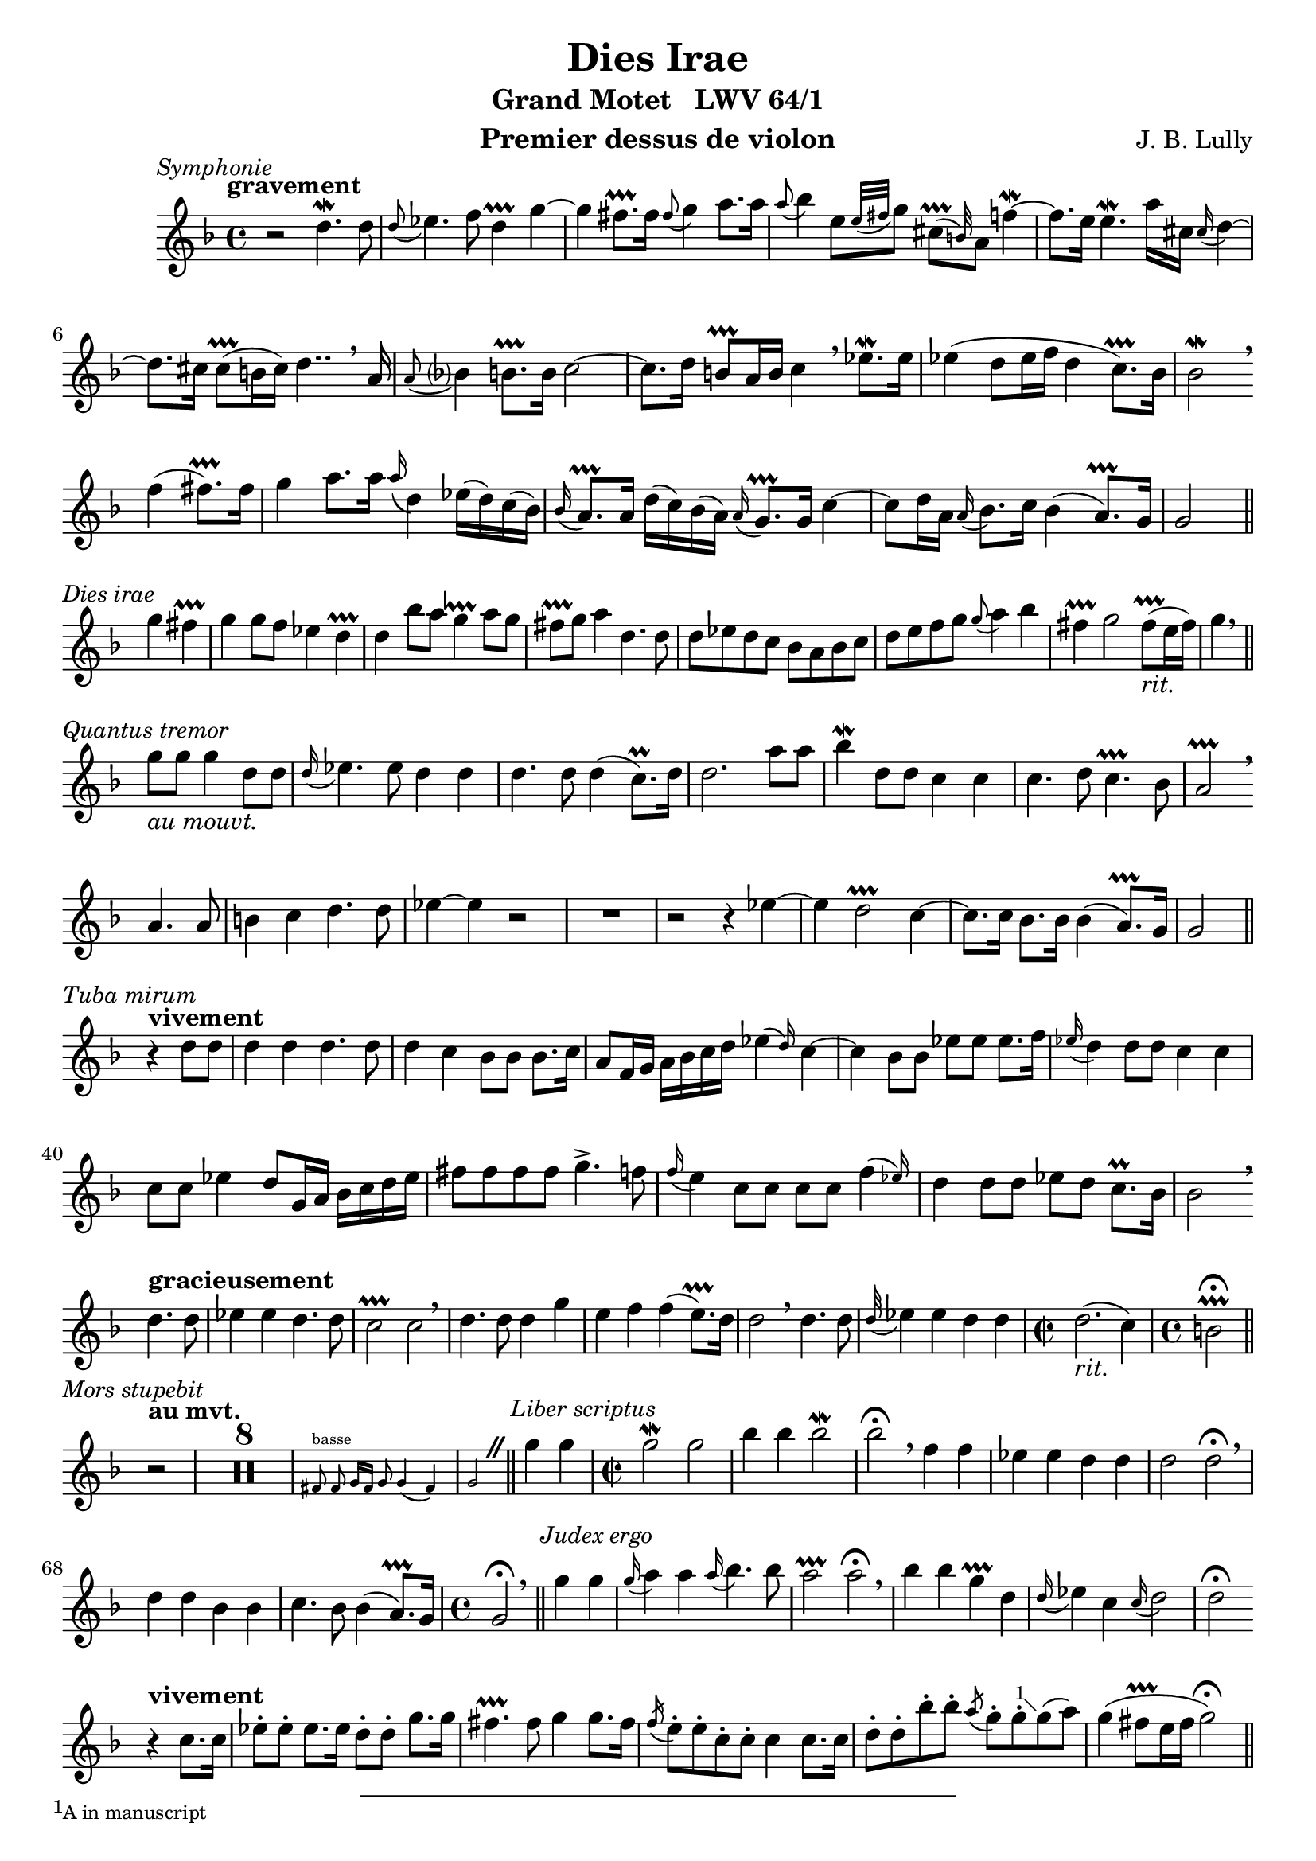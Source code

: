 \version "2.22.1"
\language "english"

\header {
  dedication = #f % "Header"
  title      = "Dies Irae"
  subtitle   = "Grand Motet   LWV 64/1"
  composer   = "J. B. Lully"
  opus       = #f % unused due to placement
  instrument = "Premier dessus de violon"
  copyright  = #f % unused due to placement
  tagline    = \markup \center-column {
    "Engraving © 2024 Jeffrey Sharp. Licensed under CC BY-SA 4.0."
    "To view a copy of this license, visit http://creativecommons.org/licenses/by-sa/4.0/"
  }
}

% Time reference: https://www.youtube.com/watch?v=uMTnG3R0Psw

% Tempi:
% vite          "lively"
% vivement      "strongly"
% légèrement    "lightly"
% rondement     "roundly"
% gracieusement "gracefully"
% gravement     "seriously"
% lentement     "slowly"
% doucement     "gently"

trill = #prallprall

ac = #acciaccatura
ag = #afterGrace
ap = #appoggiatura % port de voix
at = #lineprall    % port de voix + trill
br = #breathe
ca = #caesura
fe = #fermata
m  = #mordent
rm = #prall
tr = #trill        % battement
t  = \markup { \bold "+" }

ne = \markup { \italic "notes égales" }
ni = \markup { \italic "notes inégales" }

am = \markup { \italic "au mouvt." }
ri = \markup { \italic "rit." }

ga = #startGroup
gz = #stopGroup

xa = #(define-music-function
  (music) (ly:music?)
  #{ \footnote #'(-1 . 1) \markup \tiny { "A in manuscript" } #music #}
)

xb = #(define-music-function
  (music) (ly:music?)
  #{ \footnote #'(1 . 1) \markup \tiny { "G in manuscript" } #music #}
)

xc = #(define-music-function
  () () #{
    \footnote #'(1 . 1) \markup \tiny {
      \note {4}  #1
      \note {4.} #1
      \note {8}  #1
      "in manuscript"
    } HorizontalBracket
  #}
)

xd = #(define-music-function
  (music) (ly:music?)
  #{ \footnote #'(1 . 2) \markup \tiny { "B" \flat " in manuscript" } #music #}
)

xe = #(define-music-function
  (music) (ly:music?)
  #{ \footnote #'(1 . 2) \markup \tiny { "B" \flat " in manuscript, likely mistaken" } #music #}
)

\score {
  \relative c'' {
    \override Score.SectionLabel.font-size           = -0.5
    \override Score.SectionLabel.font-shape          = #'italic
   %\override Staff.TimeSignature.style              = #'single-number
    \override Staff.NoteHead.style                   = #'baroque % baroque style breve
    \override Staff.MultiMeasureRest.space-increment = 0         % multi-measure rests same width
    \compressEmptyMeasures                                       % no empty measures after breve

    \key d \minor
    \time 4/4

    \section
    \sectionLabel "Symphonie"
    % [1] 0:00:05

    \tempo "gravement"
    r2 d4.\m d8 | \ap d8 ef4. f8 d4\tr g~ |
    g fs8.\tr fs16 \ap fs8 g4 a8. a16 |
    \ap a8 bf4 e,8[ \ap { e32 fs } g8] \ag cs,8\tr( b32) a8 f'4~\m |
    f8. e16 e4.\m a16 cs, \ap cs d4~ |
    d8. cs16 cs8\tr( b16 cs) d4.. \br

    a16 | \ap a8 bf?4 b8.\tr b16 c2~ | c8. d16 b8\tr a16 b16 c4 \br

    ef8.\m ef16 | ef4( d8 ef16 f16 d4 c8.\tr) bf16 | bf2\m \br \break

    f'4( fs8.\tr) fs16 |
    g4 a8. a16 \ap a d,4 ef16( d) c( bf) |
    \ap bf a8.\tr a16 d16( c) bf( a) \ap a g8.\tr g16 c4~ |
    c8 d16 a \ap a bf8. c16 bf4( a8.\tr) g16 |
    g2
    \break

    \section
    \sectionLabel "Dies irae"

    g'4 fs4\tr | g g8 f ef4 d\tr | d bf'8 a g4\at a8 g | fs\tr g a4 d,4. d8 |
    d ef d c bf a bf c | d e f g \ap g a4 bf | fs\tr g2 fs8\tr_\ri( e16 fs) | g4 \br

    \break
    \section
    \sectionLabel "Quantus tremor"

    g8_\am g g4 d8 d | \ap d16 ef4. ef8 d4 d | d4. d8 d4(c8.\rm) d16 |
    d2. a'8 a | bf4\m d,8 d c4 c | c4. d8 c4.\tr bf8 | a2\tr \br \break
    a4. a8 | b4 c d4. d8 | ef4~ ef
     r2 | R1 | r2
     r4 ef~ |
    ef d2\tr c4~ | c8. c16 bf8. bf16 bf4( a8.\tr) g16 | g2

    \break
    \section
    \sectionLabel "Tuba mirum"

    \tempo "vivement"
    r4 d'8 d | d4 d d4. d8 | d4 c bf8 bf bf8. c16 |
    a8 f16 g a bf c d \ag ef4( d16) c4~ | c bf8 bf ef ef ef8. f16 |
    \ap ef16 d4 d8 d c4 c | c8 c ef4 d8 g,16 a bf c d ef |
    fs8 fs fs fs g4.-> f8 | \ap f16 e4 c8 c c c \ag f4( ef16) | d4 d8 d ef d c8.\rm bf16 | bf2 \br

    \break

    % Per sepulchra regiounum
    \tempo "gracieusement"
    d4. d8 | ef4 ef d4. d8 | c2\tr c \br |
    d4. d8 d4 g | e f f( e8.\tr) d16 | d2 \br
    d4. d8 | \ap d32 ef4 ef d d | \time 2/2 d2._\ri( c4) | \time 4/4 b2\tr\fe \break
    
    \section
    \sectionLabel "Mors stupebit"
    \tempo "au mvt."

    r2 | R1*8 |
    \new CueVoice {
      \autoBeamOff
      fs8^"basse" fs g16[fs] g8 g4(fs) | g2
      \autoBeamOn
    }
    \ca
    
    \section
    \sectionLabel "Liber scriptus"

    g'4 g | \time 2/2 g2\m g | bf4 bf bf2\m | bf\fe \br
    f4 f | ef ef d d | d2 d\fe \br |
    d4 d bf bf | c4. bf8 bf4( a8.\tr) g16 | \time 4/4 g2\fe \br

    \section
    \sectionLabel "Judex ergo"

    g'4 g | \ap g16 a4 a \ap a16 bf4. bf8 | a2\tr a2\fe \br |
    bf4 bf g\tr d | \ap d16 ef4 c \ap c16 d2 | d\fe \break

    \tempo "vivement"
    r4 c8. c16 | ef8-. ef-. ef8. ef16 d8-. d-. g8. g16 | fs4.\tr fs8 g4 g8. fs16 | 
    \ac f e8-. e-. c-. c-. c4 c8. c16 | d8-. d-. bf'-. bf-. \ac a g-. g-. \xa g( a) |
    g4( fs8\tr e16 fs g2\fe) |

    \pageBreak
    \section
    \sectionLabel "Quid sum miser"
    \tempo "au mvt."

    R1 | R1*8 |

    \new CueVoice {
      fs,4^"Haute-contre" r8 g g4( fs ) | g\fe
    }

    \section
    \sectionLabel "Rex tremendae"

    % [5:40] Rex tremendae majestatis,
    g'\fe r \ca f\fe | r4 \ca r8 d8 ef   ef f  g | ef4\tr r16 d( ef f d4\tr\fe) \ca \break
                f\fe | r4 \ca r8 bf a\tr a  bf a | g4.           a8   fs2\at |

    % [6:12] Qui salvandos salvas gratis, / Salva me, fons pietatis.
    R1*6 |
    \new CueVoice {
      \ottava -1
      fs,,4^"basse" g16( fs g8) g( a16 bf a4) | g\fe
      \ottava 0 \ca
    }

    % [6:44] Salva me, fons pietatis.
    \tempo "très lent."
    d''8.\m d16 d4\fe r \ca |
    \tempo "grav."
    bf bf8 c bf4 a8.\tr g16 |
    \tempo "grac."
    g2 \break

    \section
    \sectionLabel "Recordare"

    g'8^"dvn. 1" a bf bf |
    a4\tr bf4. bf16 g \ap g a4~ | a8 bf16 fs \ap fs g4. a8( fs8\tr e16 fs | g8) a bf4 a4.\tr a8 |
    d,4 ef4. d8 d4~ | d c2 bf4 | a8 bf a8. g16 g4. g'8 |
    f4. g16 d \ap d ef4. ef8 | ef8. f16 d4 c f | f4. bf8 a4.\tr a8 | \ap a16 d,4\m d4. c8 c4~\m |
    c bf\m a8 bf a8.\tr g16 | g2 \break

    \section
    \sectionLabel "Quaerens me"
    % 0:07:49

    r2 | R1* 11 |
    \new CueVoice {
      \autoBeamOff
      r4 a8 bf16[a] g4(fs) | g2
      \autoBeamOn
    }

    \section
    \sectionLabel "Juste judex"

    % [8:42] Juste judex ultionis
    g'4.\m^"tous" g8 | g2 g4 bf8. bf16 | a2\tr a \br |

    % Donum fac remissionis
    d,4. d8 c4. c8 | bf4.\tr bf8 a4\tr a \br | 

    % Donum fac remissionis
    bf4. c8 \ap c16 d4. d8 | d4. c8 d2 | d2 \br

    % Ante diem rationis
    d4. d8 | d4. d8 \ap d16 ef4. ef8 | d2. c4 | b2\tr

    \section
    \sectionLabel "Ingemisco"

    r2 | R1*10 | \time 3/4 R2.*1 \ca | \break

    \section
    \sectionLabel "Qui mariam"

    % [10:22] Qui Mariam absolvisti
    R2.*5 | r4

    % Et latronem exaudisti
    d^"dvn. 1"_\ni g~ | g f4.\tr f8 | f2 bf4~ | bf a4.\tr g8 | \xb fs2\tr r4 |

    % Qui Mariam absolvisti
    R2.*4 | r4

    % Et latronem exaudisti
    f4.\m f8 | f4 e4. e8 | e2 a4~ | a g4.\tr a8 | a2 g4 | \ag f( g8) e4.\tr d8 | d2

    % Qui mariam absolvisti
    r4 | R2.*5 |

    % Et latronem exaudisti
    r4 f bf~ | bf a4.\tr a8 | a bf a g \ag fs4 fs8 | g8 a fs4.\tr g8 | g2\m r4 |

    % Mihi quoque spem dedisti
    R2.*7 | \break

    \section
    \sectionLabel "Preces meae"
    
    \time 4/4 R1*14_\ne \ca

    \section
    \sectionLabel "Inter oves"

    % Inter oves locum praesta
    \time 3/4 R2.*8 |

    % Et ab haedis me sequestra
    \tempo "vivement"
    \time 2/2 r4 d8.-. d16-. f8-. f-. ef8.-. ef16-. | d8-. d-. d-. d-. c-. c-. c8.\tr( bf16-.) |
    \time 3/4 a4-^ a-^ r

    % Statuens in parte dextra
    R2.*13 |

    \section
    \sectionLabel "Confutatis"

    \time 4/4

    % Confutatis maledictis, / Flammis acribus addictis,
    \tempo "vite"
    d8-. ef-. ef-. ef-. d-.  d-.  c-^ c-. | f-. f-.     f8.->( ef16) d4-. r    | r2 r4 a8-. b-.    |
    c8-^ c-.  d-.  d-.  ef-^ ef-. g-. g-. | g8.-^ g16-. d8-. d-.     g4.->(a8) | \time 3/4 fs2.\tr |

    % Voca me cum benedictis,
    R2.*5 | r4 a4.\m   a8  | \ap a16 bf4 g4.\tr  f8 | e2.\tr     |
    R2.*2 | r4 f4.\m   f8  |         f4  d4.     d8 | \ap d8 ef4 d4.\at c8 | c2. |
    R2.*3 | r4 d4.\m   d8  | \ap d8  c4  r2         |

            r4 ef4. \ap d32 \ag ef8(f32) |         d4\at  r2         |

    R2.*9 |
            r4 bf'4. bf8 |         bf4(a4.\tr) g8 | fs4\tr g   g  |
            g4 f4.   f8  |         f4  ef4.    f8 | d4  d   ef |
            
            \xc

            ef4.\ga d8 d4\gz |
            d4. \ga c8 c4\gz |

                    c4  a \ap a8 bf4 | r8 c a4.\tr g8 |
            g4 \br bf'4.   bf8 |         bf4 a4.\tr     g8 | fs2.\tr       |
    R2.*5 |                                           d4_\ri  c\tr  bf  | bf   a4.\tr g8 | \time 4/4 g2\fe

    \section
    \sectionLabel "Oro supplex"

    r2_\am | R1*11 \ca |

    \section
    \sectionLabel "Lacrimosa"

    % Lacrimosa dies illa,
    R1*10 | \new CueVoice {
      ef'4^"dessus de P.C." d c2\tr | bf4\fe \ca
    }

    % Qua resurget ex favilla,
    \new CueVoice {
      \autoBeamOff
      d8. d16 c4 c8. f16 |
      \autoBeamOn
    }
    R1*3 \break
    \new CueVoice {
      b,2\fe
      \ottava -1
      g,4.^"B.-C." a8 | bf4
      \ottava 0
    }

    % Judicandus homo reus.
    d'8 d ef4   ef | c\tr  d  b2\tr           | b4       \br
    d8  d c4.   c8 | c4    bf bf(a8.\tr) bf16 | bf2      \br
    % Huic ergo parce, Deus.
          d4.\m d8 | d4    c  bf4.    bf8     | a2\tr a4

    r |
    R1*3 |
    d4. c8 bf4. a8 | g2\tr g4 \br c~ | c bf bf(a8.\tr_\ri) g16 | \time 2/2 g1\fe \ca
    \break

    \section
    \sectionLabel "Symphonie"
    \tempo "lentement"

    d'2\m~_\ni d4. a8 | \ap a8 bf2. bf8  a   | g1\tr \br |
    g'2\m~     g4. d8 | \ap d8 ef2~ ef4. ef8 | d2\tr~ d8 d     ef8. f16 |
                                               c2\tr~ c8 c \xd c\m  a   |
    \ap a8 bf4. bf8 bf4.\tr a8 | a2 \br \break

    a'4.\m a8 |        g2~ g8 g   f8.\tr e16 |
                \ap e8 f2~ f8 f   g\m    a   |
                \ap a8 e2~ e8 e-- a--    g-- |
    \ag fs4\tr(e8) d4  \br
    
    bf'4.\m bf8 | bf2 a4.\tr a8 | a4. bf8 g2~ | g4. fs8 fs4.\tr( e16 fs) | g2 \br
    bf4. \m bf8 | bf2 a4.\tr a8 | a4. bf8 g2~ | g4. fs8 fs4.\tr( e16 fs) |
    
    \section
    \sectionLabel "Pie Jesu"

    g2 r2 | R1*8 | R1*10 \ca \break | R1*3 |
    r2 d~ | d \glissando c~ | c bf4. c8 | a1\tr \br |

    a2. a4 | a2 bf4. bf8 | c2 c | \xe c2. c4 | d1

    c2 c  | d d  | d( cs4.\tr) \br d8 | d1~ | d \ca |
    
    d4 c \ag bf2\tr( c16) | a2\tr \br bf4 c | d1 | d2 \br c4( d | ef1 ) |
    d2\tr\br g~ | g fs4.\tr( e16 fs | g4.) f8 ef4.\tr \br d8 | d1~ | d \fine
  }
  \layout {
    \context {
      \Voice
      \consists "Horizontal_bracket_engraver"
      \override HorizontalBracket.direction = #UP
    }
  }
}
